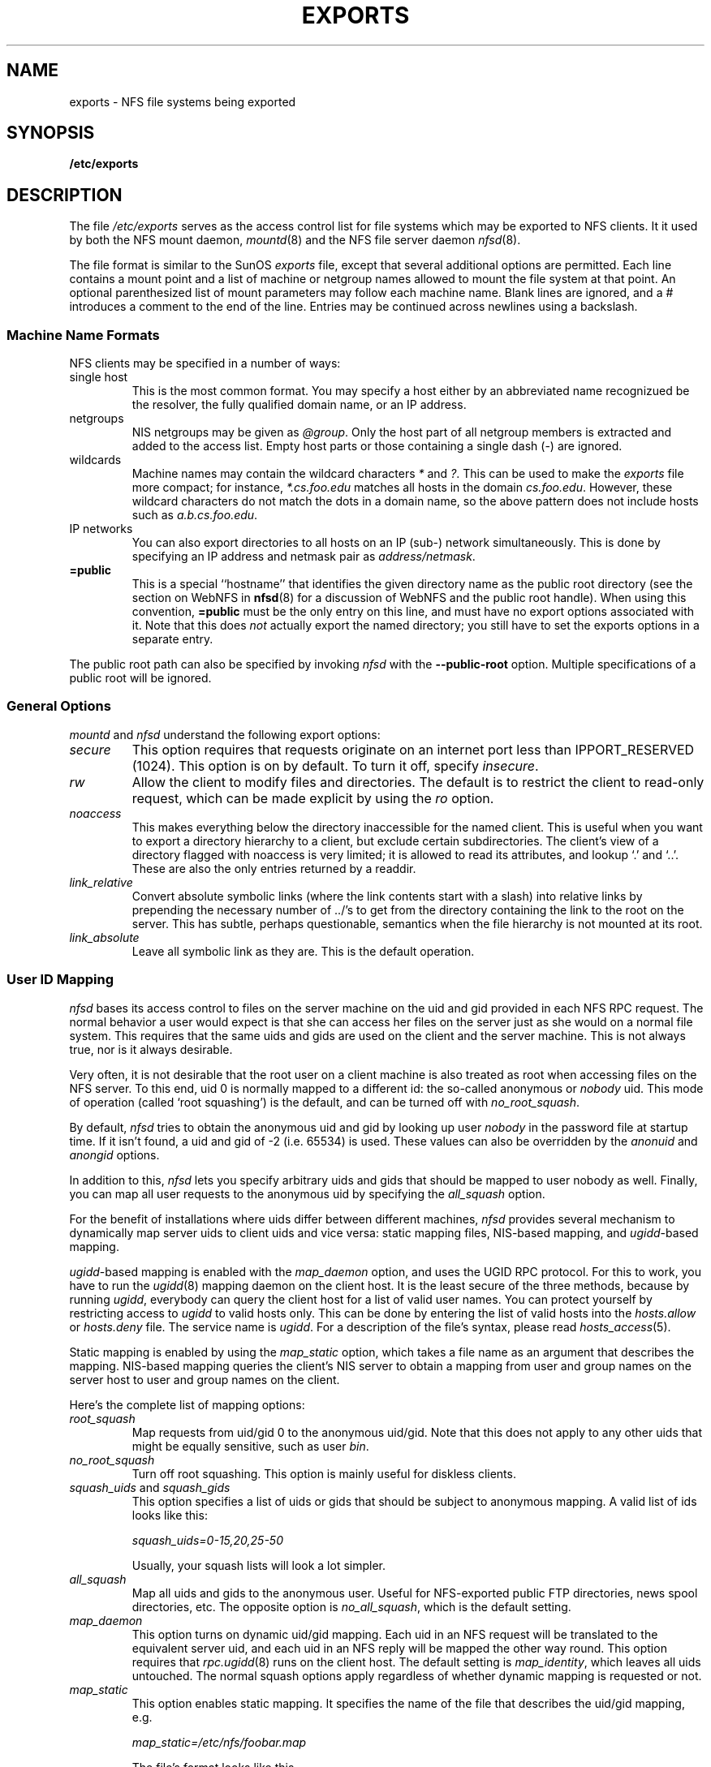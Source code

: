 .TH EXPORTS 5 "11 August 1997"
.UC 5
.SH NAME
exports \- NFS file systems being exported
.SH SYNOPSIS
.B /etc/exports
.SH DESCRIPTION
The file
.I /etc/exports
serves as the access control list for file systems which may be
exported to NFS clients.  It it used by both the NFS mount daemon,
.IR mountd (8)
and the NFS file server daemon
.IR nfsd (8).
.PP
The file format is similar to the SunOS
.I exports
file, except that several additional options are permitted.  Each line
contains a mount point and a list of machine or netgroup names allowed
to mount the file system at that point.  An optional parenthesized list
of mount parameters may follow each machine name.  Blank lines are
ignored, and a # introduces a comment to the end of the line. Entries may
be continued across newlines using a backslash.
.PP
.SS Machine Name Formats
NFS clients may be specified in a number of ways:
.IP "single host
This is the most common format. You may specify a host either by an
abbreviated name recognizued be the resolver, the fully qualified domain
name, or an IP address.
.IP "netgroups
NIS netgroups may be given as
.IR @group .
Only the host part of all
netgroup members is extracted and added to the access list. Empty host
parts or those containing a single dash (\-) are ignored.
.IP "wildcards
Machine names may contain the wildcard characters \fI*\fR and \fI?\fR.
This can be used to make the \fIexports\fR file more compact; for instance,
\fI*.cs.foo.edu\fR matches all hosts in the domain \fIcs.foo.edu\fR. However,
these wildcard characters do not match the dots in a domain name, so the
above pattern does not include hosts such as \fIa.b.cs.foo.edu\fR.
.IP "IP networks
You can also export directories to all hosts on an IP (sub-) network
simultaneously. This is done by specifying an IP address and netmask pair
as
.IR address/netmask .
.TP
.B =public
This is a special ``hostname'' that identifies the given directory name
as the public root directory (see the section on WebNFS in
.BR nfsd (8)
for a discussion of WebNFS and the public root handle). When using this
convention,
.B =public
must be the only entry on this line, and must have no export options
associated with it. Note that this does
.I not
actually export the named directory; you still have to set the exports
options in a separate entry.
.PP
The public root path can also be specified by invoking
.I nfsd
with the
.B \-\-public\-root
option. Multiple specifications of a public root will be ignored.
.PP
.SS General Options
.IR mountd " and " nfsd
understand the following export options:
.TP
.IR secure "\*d
This option requires that requests originate on an internet port less
than IPPORT_RESERVED (1024). This option is on by default. To turn it
off, specify
.IR insecure .
.TP
.IR rw
Allow the client to modify files and directories. The default is to
restrict the client to read-only request, which can be made explicit
by using the
.IR ro " option.
.TP
.I noaccess
This makes everything below the directory inaccessible for the named
client.  This is useful when you want to export a directory hierarchy to
a client, but exclude certain subdirectories. The client's view of a
directory flagged with noaccess is very limited; it is allowed to read
its attributes, and lookup `.' and `..'. These are also the only entries
returned by a readdir.
.TP
.IR link_relative
Convert absolute symbolic links (where the link contents start with a
slash) into relative links by prepending the necessary number of ../'s
to get from the directory containing the link to the root on the
server.  This has subtle, perhaps questionable, semantics when the file
hierarchy is not mounted at its root.
.TP
.IR link_absolute
Leave all symbolic link as they are. This is the default operation.
.SS User ID Mapping
.PP
.I nfsd
bases its access control to files on the server machine on the uid and
gid provided in each NFS RPC request. The normal behavior a user would
expect is that she can access her files on the server just as she would
on a normal file system. This requires that the same uids and gids are
used on the client and the server machine. This is not always true, nor
is it always desirable.
.PP
Very often, it is not desirable that the root user on a client machine
is also treated as root when accessing files on the NFS server. To this
end, uid 0 is normally mapped to a different id: the so-called
anonymous or
.I nobody
uid. This mode of operation (called `root squashing') is the default,
and can be turned off with
.IR no_root_squash .
.PP
By default,
.I nfsd
tries to obtain the anonymous uid and gid by looking up user
.I nobody
in the password file at startup time. If it isn't found, a uid and gid
of -2 (i.e. 65534) is used. These values can also be overridden by
the
.IR anonuid " and " anongid
options.
.PP
In addition to this, 
.I nfsd
lets you specify arbitrary uids and gids that should be mapped to user
nobody as well. Finally, you can map all user requests to the
anonymous uid by specifying the
.IR all_squash " option.
.PP 
For the benefit of installations where uids differ between different
machines, 
.I nfsd
provides several mechanism to dynamically map server uids to client
uids and vice versa: static mapping files, NIS-based mapping, and
.IR ugidd -based
mapping.
.PP
.IR ugidd -based
mapping is enabled with the 
.I map_daemon
option, and uses the UGID RPC protocol. For this to work, you have to run
the
.IR ugidd (8)
mapping daemon on the client host. It is the least secure of the three methods,
because by running
.IR ugidd ,
everybody can query the client host for a list of valid user names. You
can protect yourself by restricting access to
.I ugidd
to valid hosts only. This can be done by entering the list of valid
hosts into the
.I hosts.allow
or 
.I hosts.deny
file. The service name is
.IR ugidd .
For a description of the file's syntax, please read
.IR hosts_access (5).
.PP
Static mapping is enabled by using the
.I map_static
option, which takes a file name as an argument that describes the mapping.
NIS-based mapping queries the client's NIS server to obtain a mapping from
user and group names on the server host to user and group names on the
client.
.PP
Here's the complete list of mapping options:
.TP
.IR root_squash
Map requests from uid/gid 0 to the anonymous uid/gid. Note that this does
not apply to any other uids that might be equally sensitive, such as user
.IR bin .
.TP
.IR no_root_squash
Turn off root squashing. This option is mainly useful for diskless clients.
.TP
.IR squash_uids " and " squash_gids
This option specifies a list of uids or gids that should be subject to
anonymous mapping. A valid list of ids looks like this:
.IP
.IR squash_uids=0-15,20,25-50
.IP
Usually, your squash lists will look a lot simpler.
.TP
.IR all_squash
Map all uids and gids to the anonymous user. Useful for NFS-exported
public FTP directories, news spool directories, etc. The opposite option
is 
.IR no_all_squash ,
which is the default setting.
.TP
.IR map_daemon
This option turns on dynamic uid/gid mapping. Each uid in an NFS request
will be translated to the equivalent server uid, and each uid in an
NFS reply will be mapped the other way round. This option requires that
.IR rpc.ugidd (8)
runs on the client host. The default setting is
.IR map_identity ,
which leaves all uids untouched. The normal squash options apply regardless
of whether dynamic mapping is requested or not.
.TP
.IR map_static
This option enables static mapping. It specifies the name of the file
that describes the uid/gid mapping, e.g.
.IP
.IR map_static=/etc/nfs/foobar.map
.IP
The file's format looks like this
.IP
.nf
.ta +3i
# Mapping for client foobar:
#    remote     local
uid  0-99       -       # squash these
uid  100-500    1000    # map 100-500 to 1000-1500
gid  0-49       -       # squash these
gid  50-100     700     # map 50-100 to 700-750
.fi
.TP
.IR map_nis
This option enables NIS-based uid/gid mapping. For instance, when
the server encounters the uid 123 on the server, it will obtain the
login name associated with it, and contact the NFS client's NIS server
to obtain the uid the client associates with the name.
.IP
In order to do this, the NFS server must know the client's NIS domain.
This is specified as an argument to the
.I map_nis
options, e.g.
.IP
.I map_nis=foo.com
.IP
Note that it may not be sufficient to simply specify the NIS domain
here; you may have to take additional actions before
.I nfsd
is actually able to contact the server. If your distribution uses
the NYS library, you can specify one or more NIS servers for the
client's domain in
.IR /etc/yp.conf .
If you are using a different NIS library, you may have to obtain a
special
.IR ypbind (8)
daemon that can be configured via
.IR yp.conf .
.TP
.IR anonuid " and " anongid
These options explicitly set the uid and gid of the anonymous account.
This option is primarily useful for PC/NFS clients, where you might want
all requests appear to be from one user. As an example, consider the
export entry for
.B /home/joe
in the example section below, which maps all requests to uid 150 (which
is supposedly that of user joe).
.IP
.SH EXAMPLE
.PP
.nf
.ta +3i
# sample /etc/exports file
/               master(rw) trusty(rw,no_root_squash)
/projects       proj*.local.domain(rw)
/usr            *.local.domain(ro) @trusted(rw)
/home/joe       pc001(rw,all_squash,anonuid=150,anongid=100)
/pub            (ro,insecure,all_squash)
/pub/private    (noaccess)
.fi
.PP
The first line exports the entire filesystem to machines master and trusty.
In addition to write access, all uid squashing is turned off for host
trusty. The second and third entry show examples for wildcard hostnames
and netgroups (this is the entry `@trusted'). The fourth line shows the
entry for the PC/NFS client discussed above. Line 5 exports the
public FTP directory to every host in the world, executing all requests
under the nobody account. The
.I insecure 
option in this entry also allows clients with NFS implementations that
don't use a reserved port for NFS. The last line denies all NFS clients
access to the private directory.
.SH CAVEATS
Unlike other NFS server implementations, this
.I nfsd
allows you to export both a directory and a subdirectory thereof to
the same host, for instance 
.IR /usr " and " /usr/X11R6 .
In this case, the mount options of the most specific entry apply. For
instance, when a user on the client host accesses a file in 
.IR /usr/X11R6 ,
the mount options given in the 
.I /usr/X11R6 
entry apply. This is also true when the latter is a wildcard or netgroup
entry.
.SH FILES
/etc/exports
.SH DIAGNOSTICS
An error parsing the file is reported using syslogd(8) as level NOTICE from
a DAEMON whenever nfsd(8) or mountd(8) is started up.  Any unknown
host is reported at that time, but often not all hosts are not yet known
to named(8) at boot time, thus as hosts are found they are reported
with the same syslogd(8) parameters.
.SH SEE ALSO
mountd(8), nfsd(8)

